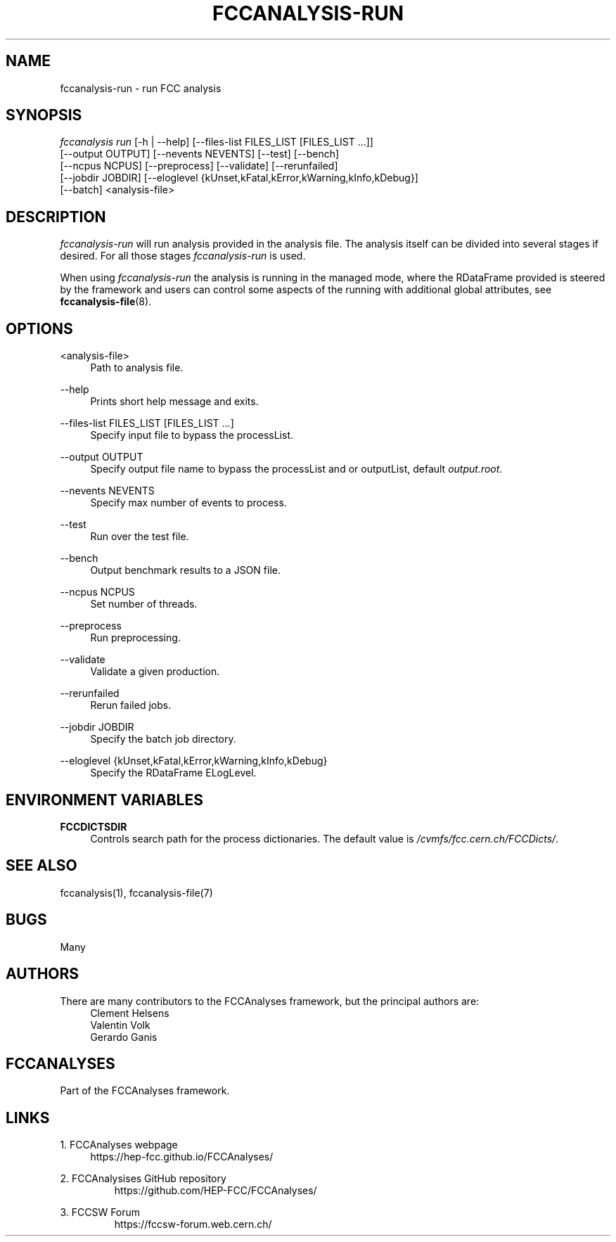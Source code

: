 .\" Manpage for fccanalysis
.\" Contact fcc-experiments-sw-dev@cern.ch to correct errors or typos.
.TH FCCANALYSIS\-RUN 1 "24 May 2023" "0.7.0" "fccanalysis-run man page"
.SH NAME
fccanalysis\-run \- run FCC analysis
.SH SYNOPSIS
.sp
.nf
\fIfccanalysis run\fR [\-h | \-\-help] [\-\-files\-list FILES_LIST [FILES_LIST ...]]
                [\-\-output OUTPUT] [\-\-nevents NEVENTS] [\-\-test] [\-\-bench]
                [\-\-ncpus NCPUS] [\-\-preprocess] [\-\-validate] [\-\-rerunfailed]
                [\-\-jobdir JOBDIR] [\-\-eloglevel {kUnset,kFatal,kError,kWarning,kInfo,kDebug}]
                [\-\-batch] <analysis-file>
.fi
.sp
.SH DESCRIPTION
\fIfccanalysis-run\fR will run analysis provided in the analysis file\&. The
analysis itself can be divided into several stages if desired\&. For all those
stages \fIfccanalysis-run\fR is used\&.
.sp
When using \fIfccanalysis-run\fR the analysis is running in the managed mode,
where the RDataFrame provided is steered by the framework and users can control
some aspects of the running with additional global attributes, see
\fBfccanalysis-file\fR(8).
.SH OPTIONS
.PP
<analysis-file>
.RS 4
Path to analysis file\&.
.RE
.PP
\-\-help
.RS 4
Prints short help message and exits\&.
.RE
.PP
\-\-files\-list FILES_LIST [FILES_LIST ...]
.RS 4
Specify input file to bypass the processList\&.
.RE
.PP
\-\-output OUTPUT
.RS 4
Specify output file name to bypass the processList and or outputList, default
\fIoutput.root\fR\&.
.RE
.PP
\-\-nevents NEVENTS
.RS 4
Specify max number of events to process\&.
.RE
.PP
\-\-test
.RS 4
Run over the test file\&.
.RE
.PP
\-\-bench
.RS 4
Output benchmark results to a JSON file\&.
.RE
.PP
\-\-ncpus NCPUS
.RS 4
Set number of threads\&.
.RE
.PP
\-\-preprocess
.RS 4
Run preprocessing\&.
.RE
.PP
\-\-validate
.RS 4
Validate a given production\&.
.RE
.PP
\-\-rerunfailed
.RS 4
Rerun failed jobs\&.
.RE
.PP
\-\-jobdir JOBDIR
.RS 4
Specify the batch job directory\&.
.RE
.PP
\-\-eloglevel {kUnset,kFatal,kError,kWarning,kInfo,kDebug}
.RS 4
Specify the RDataFrame ELogLevel\&.
.RE
.SH ENVIRONMENT VARIABLES
.PP
\fBFCCDICTSDIR\fR
.RS 4
Controls search path for the process dictionaries. The default value is
\fI/cvmfs/fcc.cern.ch/FCCDicts/\fR\&.
.RE
.SH SEE ALSO
fccanalysis(1), fccanalysis-file(7)
.SH BUGS
Many
.SH AUTHORS
There are many contributors to the FCCAnalyses framework, but the principal
authors are:
.br
.RS 4
Clement Helsens
.br
Valentin Volk
.br
Gerardo Ganis
.RE
.SH FCCANALYSES
Part of the FCCAnalyses framework\&.
.SH LINKS
.PP
1\&. FCCAnalyses webpage
.RS 4
https://hep-fcc\&.github\&.io/FCCAnalyses/
.RE
.PP
2\&. FCCAnalysises GitHub repository
.RS
https://github\&.com/HEP\-FCC/FCCAnalyses/
.RE
.PP
3\&. FCCSW Forum
.RS
https://fccsw\-forum\&.web\&.cern\&.ch/
.RE
